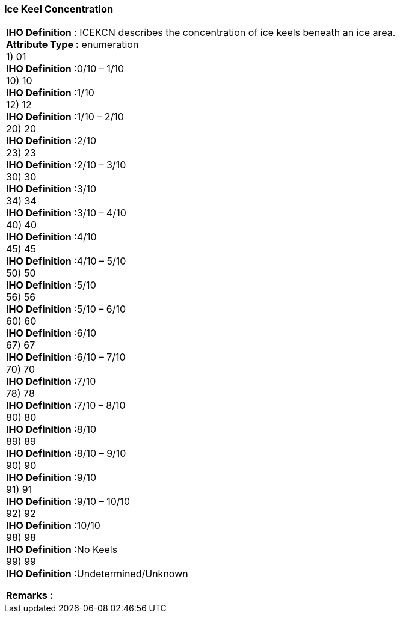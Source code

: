 [[sec-iceKeelConcentration]]
=== Ice Keel Concentration
[cols="a",options="headers"]
|===
a|[underline]#**IHO Definition** :# ICEKCN describes the concentration of ice keels beneath an ice area. + 
[underline]#** Attribute Type :**# enumeration + 
1) 01 + 
[underline]#**IHO Definition**# :0/10 – 1/10 + 
10) 10 + 
[underline]#**IHO Definition**# :1/10 + 
12) 12 + 
[underline]#**IHO Definition**# :1/10 – 2/10 + 
20) 20 + 
[underline]#**IHO Definition**# :2/10 + 
23) 23 + 
[underline]#**IHO Definition**# :2/10 – 3/10 + 
30) 30 + 
[underline]#**IHO Definition**# :3/10 + 
34) 34 + 
[underline]#**IHO Definition**# :3/10 – 4/10 + 
40) 40 + 
[underline]#**IHO Definition**# :4/10 + 
45) 45 + 
[underline]#**IHO Definition**# :4/10 – 5/10 + 
50) 50 + 
[underline]#**IHO Definition**# :5/10 + 
56) 56 + 
[underline]#**IHO Definition**# :5/10 – 6/10 + 
60) 60 + 
[underline]#**IHO Definition**# :6/10 + 
67) 67 + 
[underline]#**IHO Definition**# :6/10 – 7/10 + 
70) 70 + 
[underline]#**IHO Definition**# :7/10 + 
78) 78 + 
[underline]#**IHO Definition**# :7/10 – 8/10 + 
80) 80 + 
[underline]#**IHO Definition**# :8/10 + 
89) 89 + 
[underline]#**IHO Definition**# :8/10 – 9/10 + 
90) 90 + 
[underline]#**IHO Definition**# :9/10 + 
91) 91 + 
[underline]#**IHO Definition**# :9/10 – 10/10 + 
92) 92 + 
[underline]#**IHO Definition**# :10/10 + 
98) 98 + 
[underline]#**IHO Definition**# :No Keels + 
99) 99 + 
[underline]#**IHO Definition**# :Undetermined/Unknown + 
 
[underline]#** Remarks :**#  + 
|===
